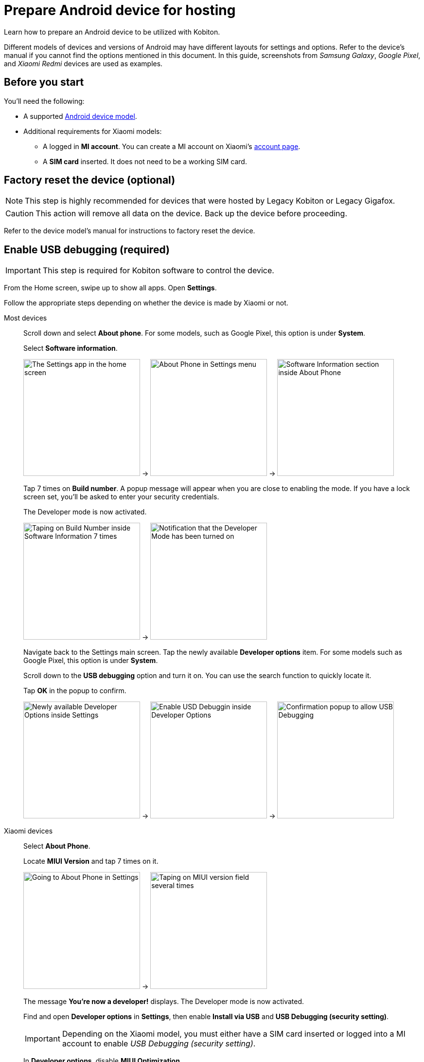 = Prepare Android device for hosting
:navtitle: Prepare Android device

Learn how to prepare an Android device to be utilized with Kobiton.

Different models of devices and versions of Android may have different layouts for settings and options. Refer to the device's manual if you cannot find the options mentioned in this document. In this guide, screenshots from _Samsung Galaxy_,  _Google Pixel_, and _Xiaomi Redmi_ devices are used as examples.

== Before you start

You'll need the following:

* A supported xref:supported-platforms:mobile-operating-systems-and-devices.adoc[Android device model].

* Additional requirements for Xiaomi models:

** A logged in **MI account**. You can create a MI account on Xiaomi’s https://account.xiaomi.com/[account page].

** A **SIM card** inserted. It does not need to be a working SIM card.

== Factory reset the device (optional)

[NOTE]
This step is highly recommended for devices that were hosted by Legacy Kobiton or Legacy Gigafox.

[CAUTION]
This action will remove all data on the device. Back up the device before proceeding.

Refer to the device model's manual for instructions to factory reset the device.

== Enable USB debugging (required)

[IMPORTANT]
====

This step is required for Kobiton software to control the device.

====

From the Home screen, swipe up to show all apps. Open **Settings**.

Follow the appropriate steps depending on whether the device is made by Xiaomi or not.

[tabs]
====

Most devices::
+
--

Scroll down and select **About phone**. For some models, such as Google Pixel, this option is under **System**.

Select **Software information**.

image:device-lab-management:device-lab-management-android-prepare-usb-debugging-settings.png[width=240, alt="The Settings app in the home screen"] -> image:device-lab-management:device-lab-management-android-prepare-usb-debugging-about-phone.png[width=240, alt="About Phone in Settings menu"] -> image:device-lab-management:device-lab-management-android-prepare-usb-debugging-software-information.png[width=240, alt="Software Information section inside About Phone"]

Tap 7 times on **Build number**. A popup message will appear when you are close to enabling the mode. If you have a lock screen set, you’ll be asked to enter your security credentials.

The Developer mode is now activated.

image:device-lab-management:device-lab-management-android-prepare-usb-debugging-build-number.png[width=240, alt="Taping on Build Number inside Software Information 7 times"] -> image:device-lab-management:device-lab-management-android-prepare-usb-debugging-dev-mode-activated.png[width=240, alt="Notification that the Developer Mode has been turned on"]

Navigate back to the Settings main screen. Tap the newly available **Developer options** item. For some models such as Google Pixel, this option is under **System**.

Scroll down to the **USB debugging** option and turn it on. You can use the search function to quickly locate it.

Tap **OK** in the popup to confirm.

image:device-lab-management:device-lab-management-android-prepare-developer-options.png[width=240, alt="Newly available Developer Options inside Settings"] -> image:device-lab-management:device-lab-management-android-prepare-usb-debugging-enable-usb-debugging.png[width=240, alt="Enable USD Debuggin inside Developer Options"] -> image:device-lab-management:device-lab-management-android-prepare-usb-debugging-enable-usb-debugging-confirmation.png[width=240, alt="Confirmation popup to allow USB Debugging"]

--

Xiaomi devices::
+
--

Select **About Phone**.

Locate **MIUI Version** and tap 7 times on it.

image:device-lab-management:device-lab-management-android-chinese-about-phone.png[width=240, alt="Going to About Phone in Settings"] -> image:device-lab-management:device-lab-management-android-chinese-miui.png[width=240, alt="Taping on MIUI version field several times"]

The message **You're now a developer!** displays. The Developer mode is now activated.

Find and open **Developer options** in *Settings*, then enable **Install via USB** and **USB Debugging (security setting)**.

[IMPORTANT]
Depending on the Xiaomi model, you must either have a SIM card inserted or logged into a MI account to enable _USB Debugging (security setting)_.

In **Developer options**, disable **MIUI Optimization**.

If you can’t find the **MIUI Optimization** option, tap to **Reset to default** value field 4 times.

image:device-lab-management:device-lab-management-android-chinese-developer-options.png[width=240, alt="Enabling Install via USB and USB Debuigging (security setting) inside Developer Options"] -> image:device-lab-management:device-lab-management-android-chinese-developer-options-disable-miui-optimization.png[width=240, alt="Turning off MIUI iptimization in Developer options"] -> image:device-lab-management:device-lab-management-android-chinese-developer-options-reset-to-default-value.png[width=240, alt="In Developer options, tapping Reset to default values field 4 times"]

--

====

== Disable passcode (required)

[IMPORTANT]
====

Setting a passcode on a device prevents Kobiton software from controlling it.

To use passcode on the device, contact Kobiton support to enable passcode mode for your organization.

====

In the **Settings app**, select **Lock screen**.

Select **Screen lock type**.

Select **None**. Enter the device's passcode or lock pattern if required.

image:device-lab-management:device-lab-management-android-prepare-disable-lockscreen.png[width=240, alt="Going to Lock screen option inside Settings"] -> image:device-lab-management:device-lab-management-android-prepare-disable-lockscreen-lockscreen-type.png[width=240, alt="Inside Lock Screen, going to Screen lock type"] -> image:device-lab-management:device-lab-management-android-prepare-disable-lockscreen-lockscreen-type-none.png[width=240, alt="In Screen lock types selecting the option None"]

== Download Google Chrome (required for specific feature)

[NOTE]
====

This step is required if you want to run web automation on the device.

====

Download and install Google Chrome from the Google Play Store onto the device.

== Prevent screen from sleeping (optional)

[NOTE]
====

Disabling screen sleep improves the experience of testers by not having to wake the device screen after a certain amount of time.

Skip this step if you want to save battery life.

====

In the **Settings** app, scroll down and select **Developer options**. For some models, such as Google Pixel, this option is under **System**.

Find the **Stay awake** option and turn it on.

image:device-lab-management:device-lab-management-android-prepare-developer-options.png[width=240, alt="Going to Developer Options to prevent screen from sleeping"] -> image:device-lab-management:device-lab-management-android-prepare-prevent-sleep-enable-stay-awake.png[width=240, alt="Enable Stay Awake inside the Developer Options"]

== Turn off auto-update for system software (optional)

[NOTE]
====

This step is highly recommended as a software update makes the device unavailable for use until the update is complete.

====

Many organizations want to test a variety of mobile operating systems. Turning off the auto-update for software updates allows organizations to have control over the operating system upgrades. In the **Settings app**, tap **Software update**.

Turn off **Auto download over Wi-Fi**.

image:device-lab-management:device-lab-management-android-prepare-turn-off-auto-update-system-software-software-update.png[width=240, alt="Going to Software Update inside Settings"] -> image:device-lab-management:device-lab-management-android-prepare-turn-off-auto-update-system-software-turn-off-auto-download.png[width=240, alt="Disabling Auto download over wifi in Software Update"]

== Turn off auto-update for apps (optional)

[NOTE]
====

App automatic updates may prevent an app from being used until the update is complete.

====

Open the **Play Store**. Tap the **3-dot icon** and select **Settings**.

Expand **Network preferences**, then tap **Auto-update apps**.

Select **Don't auto-update apps** in the popup. Tap **DONE** to save the changes.

image:device-lab-management:device-lab-management-android-prepare-turn-off-auto-update-apps-settings.png[width=240, alt="Going to Play Store Settings."] -> image:device-lab-management:device-lab-management-android-prepare-turn-off-auto-update-apps-auto-update.png[width=240, alt="Turning of Auto-updates for apps in Google Play Settings"] -> image:device-lab-management:device-lab-management-android-prepare-turn-off-auto-update-apps-do-not-auto-update-done.png[width=240, alt="Setting the Auto-update apps selection to Don't auto-update apps"]

== Turn off adaptive brightness (optional)

[NOTE]

====

Turning off automatic brightness allows Kobiton software to keep the device screen brightness at the minimum, thus saving battery life.

====

In the **Settings** app, select **Display**.

Turn off **Adaptive brightness**.

image:device-lab-management:device-lab-management-android-prepare-turn-off-adaptive-brightness-display.png[width=240, alt="Going to the Display option inside Settings"] -> image:device-lab-management:device-lab-management-android-prepare-turn-off-adaptive-brightness-disable.png[width=240, alt="Disabling Adaptive bringhtness inside the Display settings"]

== Disable text correction/prediction for keyboard (optional)

[NOTE]
====

This step is highly recommended if you want to use Scriptless Automation on the device.

Text correction/prediction can prevent Scriptless test run from running.

====

=== Samsung Galaxy devices

In the **Settings app**, select **General management**.

Tap **Samsung Keyboard settings**.

Turn off **Predictive text**.

image:device-lab-management:device-lab-management-android-prepare-disable-text-correction-samsung-general.png[width=240, alt="Going to General management option inside Settings"] -> image:device-lab-management:device-lab-management-android-prepare-disable-text-correction-samsung-keybaord.png[width=240, alt="Inside Genereal management selecting Samsung Keyboard settings"] -> image:device-lab-management:device-lab-management-android-prepare-disable-text-correction-samsung-predictive-text.png[width=240, alt="Inside Samsumg Keyboard settigs disabling Predictive text"]

=== Google Pixel devices

In the **Settings** app, select **System**.

Select **Languages & input**.

Select **On-screen keyboard**.

image:device-lab-management:device-lab-management-android-prepare-disable-text-correction-google-pixel-system.png[width=240, alt="Selecting System options inside Settings"] -> image:device-lab-management:device-lab-management-android-prepare-disable-text-correction-google-pixel-language-and-input.png[width=240, alt="Selecting Language & Input options in System settings"] -> image:device-lab-management:device-lab-management-android-prepare-disable-text-correction-google-pixel-on-screen-keyboard.png[width=240, alt="In Language & Input selecting On-screen keyboard"]

Tap **Gboard**.

Tap **Text correction**.

Turn off **Auto-correction**.

image:device-lab-management:device-lab-management-android-prepare-disable-text-correction-google-pixel-gboard.png[width=240, alt="Taping Gboard to enable/diable it according to use case"] -> image:device-lab-management:device-lab-management-android-prepare-disable-text-correction-google-pixel-text-correction.png[width=240, alt="In Settings selecting Text Correction"] -> image:device-lab-management:device-lab-management-android-prepare-disable-text-correction-google-pixel-auto-correct.png[width=240, alt="In Text Correction disabling Auto-correction"]

The device is now prepared.

Follow xref:android-devices/add-android-device.adoc[this guide] to add the Android device to Kobiton.